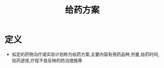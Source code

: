 #+title: 给药方案
#+HUGO_BASE_DIR: ~/Org/www/
#+TAGS:名词解释

* 定义
- 拟定的药物治疗或实验计划称为给药方案,主要内容有用药品种,剂量,给药时间,给药途径,疗程不良反映的防治措施等
  
